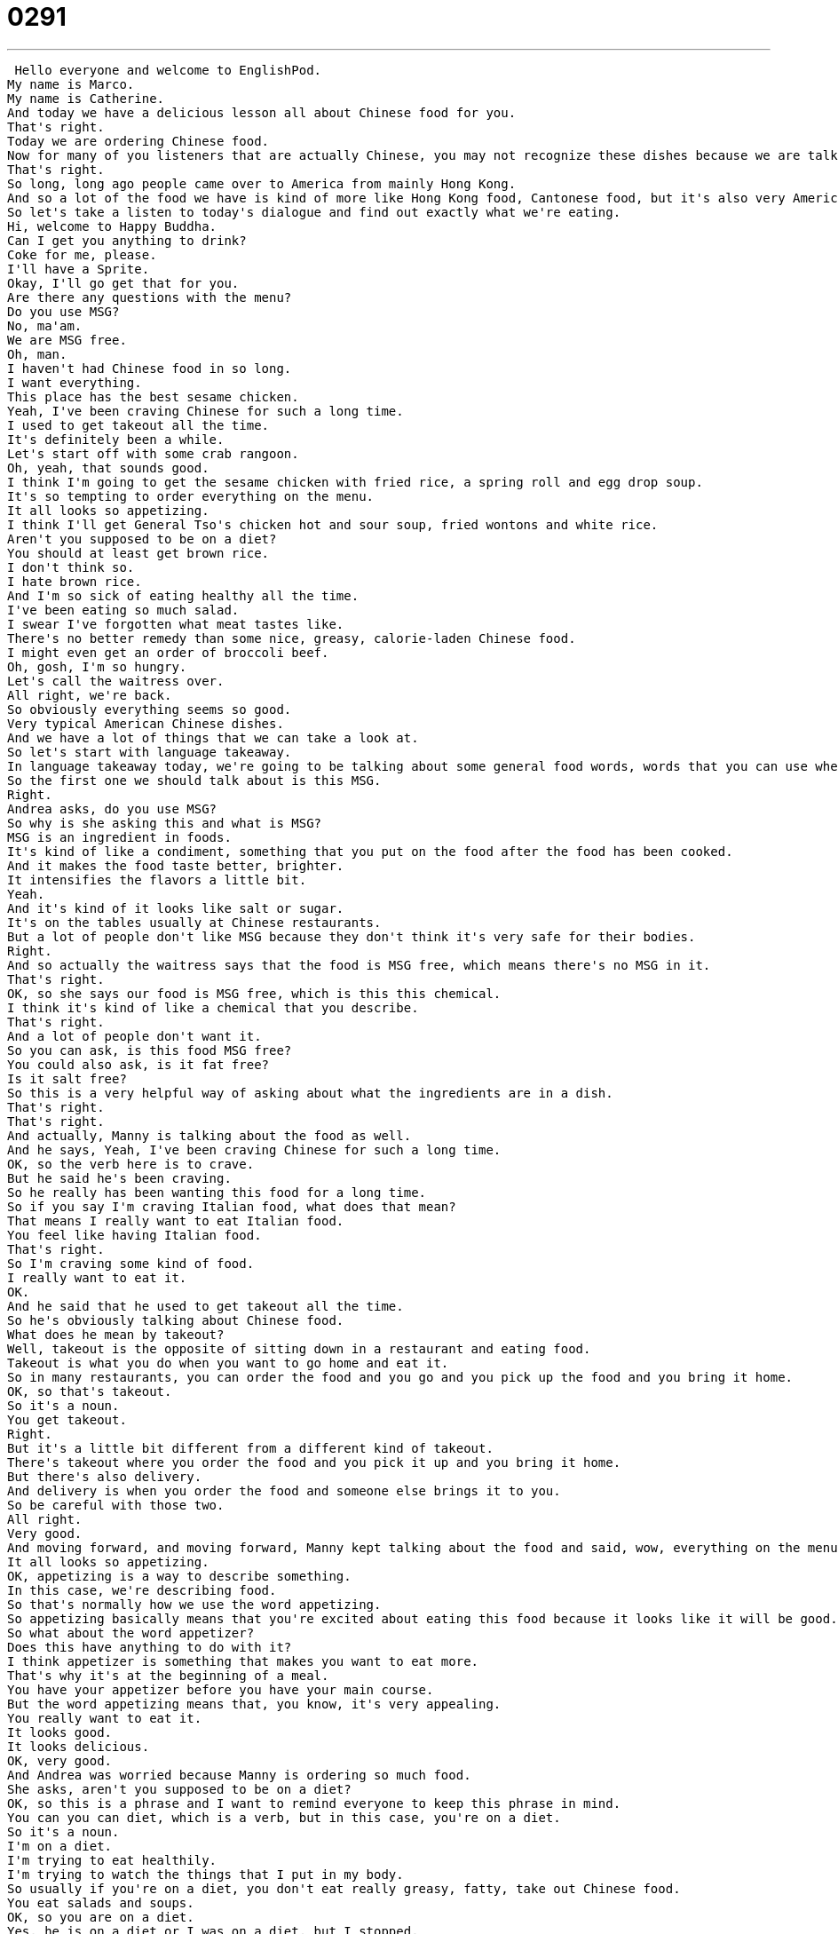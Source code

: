 = 0291
:toc: left
:toclevels: 3
:sectnums:
:stylesheet: ../../../../myAdocCss.css

'''


 Hello everyone and welcome to EnglishPod.
My name is Marco.
My name is Catherine.
And today we have a delicious lesson all about Chinese food for you.
That's right.
Today we are ordering Chinese food.
Now for many of you listeners that are actually Chinese, you may not recognize these dishes because we are talking about American Chinese food.
That's right.
So long, long ago people came over to America from mainly Hong Kong.
And so a lot of the food we have is kind of more like Hong Kong food, Cantonese food, but it's also very American.
So let's take a listen to today's dialogue and find out exactly what we're eating.
Hi, welcome to Happy Buddha.
Can I get you anything to drink?
Coke for me, please.
I'll have a Sprite.
Okay, I'll go get that for you.
Are there any questions with the menu?
Do you use MSG?
No, ma'am.
We are MSG free.
Oh, man.
I haven't had Chinese food in so long.
I want everything.
This place has the best sesame chicken.
Yeah, I've been craving Chinese for such a long time.
I used to get takeout all the time.
It's definitely been a while.
Let's start off with some crab rangoon.
Oh, yeah, that sounds good.
I think I'm going to get the sesame chicken with fried rice, a spring roll and egg drop soup.
It's so tempting to order everything on the menu.
It all looks so appetizing.
I think I'll get General Tso's chicken hot and sour soup, fried wontons and white rice.
Aren't you supposed to be on a diet?
You should at least get brown rice.
I don't think so.
I hate brown rice.
And I'm so sick of eating healthy all the time.
I've been eating so much salad.
I swear I've forgotten what meat tastes like.
There's no better remedy than some nice, greasy, calorie-laden Chinese food.
I might even get an order of broccoli beef.
Oh, gosh, I'm so hungry.
Let's call the waitress over.
All right, we're back.
So obviously everything seems so good.
Very typical American Chinese dishes.
And we have a lot of things that we can take a look at.
So let's start with language takeaway.
In language takeaway today, we're going to be talking about some general food words, words that you can use when you're ordering food.
So the first one we should talk about is this MSG.
Right.
Andrea asks, do you use MSG?
So why is she asking this and what is MSG?
MSG is an ingredient in foods.
It's kind of like a condiment, something that you put on the food after the food has been cooked.
And it makes the food taste better, brighter.
It intensifies the flavors a little bit.
Yeah.
And it's kind of it looks like salt or sugar.
It's on the tables usually at Chinese restaurants.
But a lot of people don't like MSG because they don't think it's very safe for their bodies.
Right.
And so actually the waitress says that the food is MSG free, which means there's no MSG in it.
That's right.
OK, so she says our food is MSG free, which is this this chemical.
I think it's kind of like a chemical that you describe.
That's right.
And a lot of people don't want it.
So you can ask, is this food MSG free?
You could also ask, is it fat free?
Is it salt free?
So this is a very helpful way of asking about what the ingredients are in a dish.
That's right.
That's right.
And actually, Manny is talking about the food as well.
And he says, Yeah, I've been craving Chinese for such a long time.
OK, so the verb here is to crave.
But he said he's been craving.
So he really has been wanting this food for a long time.
So if you say I'm craving Italian food, what does that mean?
That means I really want to eat Italian food.
You feel like having Italian food.
That's right.
So I'm craving some kind of food.
I really want to eat it.
OK.
And he said that he used to get takeout all the time.
So he's obviously talking about Chinese food.
What does he mean by takeout?
Well, takeout is the opposite of sitting down in a restaurant and eating food.
Takeout is what you do when you want to go home and eat it.
So in many restaurants, you can order the food and you go and you pick up the food and you bring it home.
OK, so that's takeout.
So it's a noun.
You get takeout.
Right.
But it's a little bit different from a different kind of takeout.
There's takeout where you order the food and you pick it up and you bring it home.
But there's also delivery.
And delivery is when you order the food and someone else brings it to you.
So be careful with those two.
All right.
Very good.
And moving forward, and moving forward, Manny kept talking about the food and said, wow, everything on the menu looks so appetizing.
It all looks so appetizing.
OK, appetizing is a way to describe something.
In this case, we're describing food.
So that's normally how we use the word appetizing.
So appetizing basically means that you're excited about eating this food because it looks like it will be good.
So what about the word appetizer?
Does this have anything to do with it?
I think appetizer is something that makes you want to eat more.
That's why it's at the beginning of a meal.
You have your appetizer before you have your main course.
But the word appetizing means that, you know, it's very appealing.
You really want to eat it.
It looks good.
It looks delicious.
OK, very good.
And Andrea was worried because Manny is ordering so much food.
She asks, aren't you supposed to be on a diet?
OK, so this is a phrase and I want to remind everyone to keep this phrase in mind.
You can you can diet, which is a verb, but in this case, you're on a diet.
So it's a noun.
I'm on a diet.
I'm trying to eat healthily.
I'm trying to watch the things that I put in my body.
So usually if you're on a diet, you don't eat really greasy, fatty, take out Chinese food.
You eat salads and soups.
OK, so you are on a diet.
Yes, he is on a diet or I was on a diet, but I stopped.
All right.
A lot of great, appealing food.
Why don't we go and listen to our dialog again and we'll be back with language takeaway part two, but we're going to take a look at the specific American Chinese dishes.
Oh, man, I haven't had Chinese food in so long.
I want everything.
This place has the best sesame chicken.
Yeah, I've been craving Chinese for such a long time.
I used to get take out all the time.
It's definitely been a while.
Let's start off with some crab rangoon.
Oh, yeah, that sounds good.
I think I'm going to get the sesame chicken with fried rice, a spring roll and egg drop soup.
It's so tempting to order everything on the menu.
It all looks so appetizing.
I think I'll get general toast chicken, hot and sour soup, fried wontons and white rice.
Aren't you supposed to be on a diet?
You should at least get brown rice.
I don't think so.
I hate brown rice and I'm so sick of eating healthy all the time.
I've been eating so much salad.
I swear I've forgotten what meat tastes like.
There's no better remedy than some nice, greasy, calorie laden Chinese food.
I might even get an order of broccoli beef.
Oh, gosh, I'm so hungry.
Let's call the waitress over.
All right, we're back.
So now let's take a look at those delicious American Chinese dishes on Language Takeaway Part Two.
Language Takeaway.
And so here we are with a number of delicious and very appetizing dishes.
These are things that you'll normally find in an American Chinese restaurant.
The first one is called crab rangoon.
Okay, so this doesn't sound very Chinese at all.
Now, a rangoon is actually a city in a country called Myanmar or Burma.
And crab rangoon is a special deep fried dish that's like deep fried dumplings.
But on the inside there's cream cheese and crab.
Uh-huh, crab meat.
That's right.
All right, so it's kind of, as you said, like a dumpling, but inside you have cream cheese and crab.
Right.
All right, very good.
Now, they also talked about getting the sesame chicken with fried rice.
Okay, so sesame is a very common ingredient in cultures all over the world.
And sesame is a kind of seed.
But some people also use some sesame oil in their cooking.
And so these all come from these white, small seeds.
And sesame chicken is a kind of chicken that's cooked with sesame seeds.
Okay, very good.
And obviously we know what fried rice is.
You just take, it's just basically rice in a pan with sometimes a little bit of meat and egg and just fry it all together.
But what about spring rolls?
I think these are one of the typical Chinese dishes that everyone knows.
And actually it's a Chinese dish as well.
I love spring rolls, although I've never had spring rolls.
I've never had spring rolls although I've never gotten an American spring roll in China.
The spring rolls we're talking about here are basically wrappers, these like wonton wrappers, that are stuffed with meat and vegetables.
And they're rolled up so they look like a long roll.
And they're deep fried.
So okay, so spring rolls are, as you said, little rolls with meat and sometimes vegetable inside.
Not really sure why they call it spring roll though.
I don't know either.
Maybe it has to do with the ingredients, like the vegetables from the spring.
Maybe.
Now another one that I actually really, really like is this egg drop soup.
This is delicious.
This is a very simple soup.
And when you're cooking it, you break an egg and the egg is mixed into the soup.
So it looks like it's kind of got these yellow pieces floating.
But it's a really nice simple soup with egg.
Okay, and that's what it's called, egg drop soup.
Now you mentioned the wonton wrappers and they also mentioned fried wontons.
What are wontons?
Okay, wontons are also known as huindun in mainland China, but this is a special kind of dumpling.
It's got a piece of dough, basically, that's flattened out and inside there's meat, maybe some vegetables.
And sometimes you eat it in soup.
But here we're talking about fried wontons, deep fried wontons.
So you put them in the deep fryer and they're fried so that they're crunchy and the insides are soft.
Actually this is one of my favorite dishes, the original one in China though, as you say, the huindun, because it's like in a soup.
Yes.
And it's very simple but you have like dumplings in a soup.
But the fried ones are also very, very good.
They are both delicious and this is making me very hungry.
So maybe we should listen to our dialogue again.
Hi, welcome to Happy Buddha.
Can I get you anything to drink?
Uh, Coke for me please.
I'll have a Sprite.
Okay, I'll go get that for you.
Are there any questions with the menu?
Do you use MSG?
No, ma'am.
We are MSG free.
Oh man, I haven't had Chinese food in so long I want everything.
This place has the best sesame chicken.
Yeah, I've been craving Chinese for such a long time.
I used to get takeout all the time.
It's definitely been a while.
Let's start off with some crab rangoon.
Oh yeah, that sounds good.
I think I'm going to get the sesame chicken with fried rice, a spring roll and egg drop soup.
It's so tempting to order everything on the menu.
It all looks so appetizing.
I think I'll get general toast chicken, hot and sour soup, fried wontons and white rice.
Aren't you supposed to be on a diet?
You should at least get brown rice.
I don't think so.
I hate brown rice and I'm so sick of eating healthy all the time.
I've been eating so much salad I swear I've forgotten what meat tastes like.
There's no better remedy than some nice, greasy, calorie-laden Chinese food.
I might even get an order of broccoli beef.
Oh gosh, I'm so hungry.
Let's call the waitress over.
Alright, we're back.
As we mentioned, these dishes have a certain American influence to them and they're not really spicy.
I think that's the main difference as well.
American Chinese food doesn't really have the intense garlic flavor nor is it spicy like usual Chinese food.
That's right.
I think that part of that is, like I said, due to the fact that a lot of the Chinese Americans who first came over came from Hong Kong.
Hong Kong food is not as famous for its spiciness.
It's not like Sichuan food.
You will see a lot of sweet sauces like this General Tso's Chicken is a very, very sweet sauce.
You also see a lot of soy sauce in American Chinese cooking.
These are flavors that are very, very strong and they're not the same as the Chinese peppers and these spicy foods you get in China.
That's right.
Actually, there's one more dish that we didn't mention in the dialogue actually, but is very famous all around the United States.
It's called Chop Suey.
Chop Suey.
Many people have argued about where the name comes from.
Yeah, yes.
Chop Suey is just basically like everything chopped up and fried together, right?
It's like stir-fried vegetables and meat and all put together in just a bowl.
Yeah.
Well, my favorite thing about the American Chinese food that we get is that we get it in these little boxes.
They're very cute and you take them home and you open them up and every food has a box.
Then at the end, you also get a fortune cookie, which is a very small cookie.
Inside, there's a piece of paper.
So don't eat the paper.
The paper has a fortune for you.
It says, you will be very lucky today or your favorite number is 17.
They're very cute.
Actually, you can see these boxes that Katherine mentions on our lesson page.
It's the lesson photo.
As you said, very, very common.
Each dish is put in this little box.
If you ever get Chinese food, you'll see people carrying these little boxes around because they're very convenient and easy to carry.
But the fortune cookie thing is also very common.
I was actually very surprised when I went to China and there were no fortune cookies.
It's weird, isn't it?
I think it's funny because we expect these things to be very Chinese.
In fact, when you come to Mainland China, they don't have fortune cookies.
I think it's a nice surprise, but also kind of confusing.
That's right.
Well, a very interesting topic and in the future, we're going to continue doing different lessons about different cuisines.
We have Italian food coming up sometime soon.
So that's going to be very good as well.
And of course, if you have any lesson suggestions or maybe you want to suggest the cuisine from your country, you can visit our website, EnglishPot.com and leave your comments there.
We hope to see you guys there and until next time.
Bye. +
